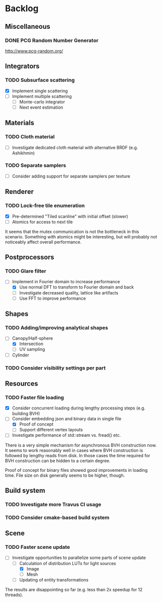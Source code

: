 * Backlog

** Miscellaneous

*** DONE PCG Random Number Generator 
[[http://www.pcg-random.org/]]

** Integrators

*** TODO Subsurface scattering
- [X] Implement single scattering 
- [ ] Implement multiple scattering
  - [ ] Monte-carlo integrator
  - [ ] Next event estimation

** Materials

*** TODO Cloth material
- [ ] Investigate dedicated cloth material with alternative BRDF (e.g. Ashikhmin)

*** TODO Separate samplers
- [ ] Consider adding support for separate samplers per texture

** Renderer

*** TODO Lock-free tile enumeration
- [X] Pre-determined "Tiled scanline" with initial offset (slower)
- [ ] Atomics for access to next tile

It seems that the mutex communication is not the bottleneck in this scenario. 
Something with atomics might be interesting, but will probably not noticeably affect overall performance.

** Postprocessors

*** TODO Glare filter
- [-] Implement in Fourier domain to increase performance
  - [X] Use normal DFT to transform to Fourier domain and back
  - [ ] Investigate decreased quality, lattice like artifacts
  - [ ] Use FFT to improve performance

** Shapes

*** TODO Adding/improving analytical shapes
- [-] Canopy/Half-sphere
  - [X] Intersection
  - [ ] UV sampling
- [ ] Cylinder

*** TODO Consider visibility settings per part

** Resources

*** TODO Faster file loading
- [X] Consider concurrent loading during lengthy processing steps (e.g. building BVH)
- [-] Consider embedding json and binary data in single file
  - [X] Proof of concept
  - [ ] Support different vertex layouts
- [ ] Investigate performance of std::stream vs. fread() etc.

There is a very simple mechanism for asynchronous BVH construction now. 
It seems to work reasonably well in cases where BVH construction is followed by lengthy reads from disk.
In those cases the time required for BVH construction can be hidden to a certain degree.

Proof of concept for binary files showed good improvements in loading time.
File size on disk generally seems to be higher, though.

** Build system

*** TODO Investigate more Travus CI usage

*** TODO Consider cmake-based build system

** Scene

*** TODO Faster scene update
- [-] Investigate opportunities to parallelize some parts of scene update
  - [-] Calculation of distribution LUTs for light sources
	- [X] Image
	- [ ] Mesh
  - [ ] Updating of entity transformations

The results are disappointing so far (e.g. less than 2x speedup for 12 threads).
